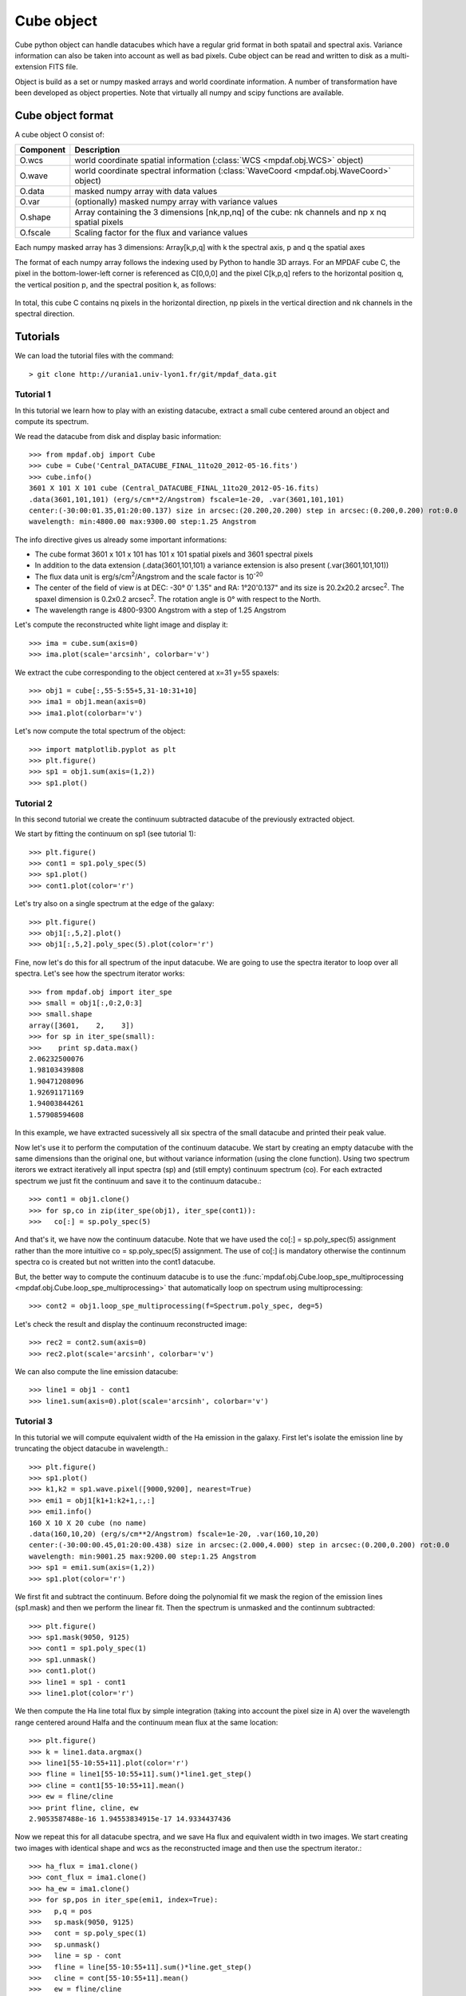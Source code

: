 Cube object
***********

Cube python object can handle datacubes which have a regular grid format in both spatail and spectral axis.
Variance information can also be taken into account as well as bad pixels. 
Cube object can be read and written to disk as a multi-extension FITS file.

Object is build as a set or numpy masked arrays and world coordinate information. A number of transformation
have been developed  as object properties. Note that virtually all numpy and scipy functions are available.

Cube object format
==================

A cube object O consist of:

+------------+--------------------------------------------------------------------------------------------------+
| Component  | Description                                                                                      |
+============+==================================================================================================+
| O.wcs      | world coordinate spatial information (:class:`WCS <mpdaf.obj.WCS>` object)                       |
+------------+--------------------------------------------------------------------------------------------------+
| O.wave     | world coordinate spectral information  (:class:`WaveCoord <mpdaf.obj.WaveCoord>` object)         |
+------------+--------------------------------------------------------------------------------------------------+
| O.data     | masked numpy array with data values                                                              |
+------------+--------------------------------------------------------------------------------------------------+
| O.var      | (optionally) masked numpy array with variance values                                             |
+------------+--------------------------------------------------------------------------------------------------+
| O.shape    | Array containing the 3 dimensions [nk,np,nq] of the cube: nk channels and np x nq spatial pixels |
+------------+--------------------------------------------------------------------------------------------------+
| O.fscale   | Scaling factor for the flux and variance values                                                  |
+------------+--------------------------------------------------------------------------------------------------+

Each numpy masked array has 3 dimensions: Array[k,p,q] with k the spectral axis, p and q the spatial axes

The format of each numpy array follows the indexing used by Python to 
handle 3D arrays. For an MPDAF cube C, the pixel in the bottom-lower-left corner is 
referenced as C[0,0,0] and the pixel C[k,p,q] refers to the horizontal position 
q, the vertical position p, and the spectral position k, as follows:

.. figure:: user_manual_cube_images/gridcube.jpg
  :align: center

In total, this cube C contains nq pixels in the horizontal direction, 
np pixels in the vertical direction and nk channels in the spectral direction.


Tutorials
=========

We can load the tutorial files with the command::

 > git clone http://urania1.univ-lyon1.fr/git/mpdaf_data.git

Tutorial 1
----------

In this tutorial we learn how to play with an existing datacube, extract a small cube centered around an object and compute its spectrum.

We read the datacube from disk and display basic information::

 >>> from mpdaf.obj import Cube
 >>> cube = Cube('Central_DATACUBE_FINAL_11to20_2012-05-16.fits')
 >>> cube.info()
 3601 X 101 X 101 cube (Central_DATACUBE_FINAL_11to20_2012-05-16.fits)
 .data(3601,101,101) (erg/s/cm**2/Angstrom) fscale=1e-20, .var(3601,101,101)
 center:(-30:00:01.35,01:20:00.137) size in arcsec:(20.200,20.200) step in arcsec:(0.200,0.200) rot:0.0
 wavelength: min:4800.00 max:9300.00 step:1.25 Angstrom

The info directive gives us already some important informations:

- The cube format 3601 x 101 x 101 has 101 x 101 spatial pixels and 3601 spectral pixels
- In addition to the data extension (.data(3601,101,101) a variance extension is also present (.var(3601,101,101))
- The flux data unit is erg/s/cm\ :sup:`2`/Angstrom and the scale factor is 10\ :sup:`-20`
- The center of the field of view is at DEC: -30° 0' 1.35" and RA: 1°20'0.137" and its size is 20.2x20.2 arcsec\ :sup:`2`. The spaxel dimension is 0.2x0.2 arcsec\ :sup:`2`. The rotation angle is 0° with respect to the North.
- The wavelength range is 4800-9300 Angstrom with a step of 1.25 Angstrom

Let's compute the reconstructed white light image and display it::

 >>> ima = cube.sum(axis=0)
 >>> ima.plot(scale='arcsinh', colorbar='v')

.. figure::  user_manual_cube_images/recima1.png
   :align:   center

We extract the cube corresponding to the object centered at x=31 y=55 spaxels::

 >>> obj1 = cube[:,55-5:55+5,31-10:31+10]
 >>> ima1 = obj1.mean(axis=0)
 >>> ima1.plot(colorbar='v')

.. figure::  user_manual_cube_images/recima2.png
   :align:   center

Let's now compute the total spectrum of the object::

 >>> import matplotlib.pyplot as plt
 >>> plt.figure()
 >>> sp1 = obj1.sum(axis=(1,2))
 >>> sp1.plot()

.. figure::  user_manual_cube_images/spec1.png
   :align:   center

Tutorial 2
----------

In this second tutorial we create the continuum subtracted datacube of the previously extracted object.

We start by fitting the continuum on sp1 (see tutorial 1)::

 >>> plt.figure()
 >>> cont1 = sp1.poly_spec(5)
 >>> sp1.plot()
 >>> cont1.plot(color='r')

.. figure::  user_manual_cube_images/spec2.png
   :align:   center

Let's try also on a single spectrum at the edge of the galaxy::

 >>> plt.figure()
 >>> obj1[:,5,2].plot()
 >>> obj1[:,5,2].poly_spec(5).plot(color='r')

.. figure::  user_manual_cube_images/spec3.png
   :align:   center

Fine, now let's do this for all spectrum of the input datacube. We are going to use the spectra iterator
to loop over all spectra.
Let's see how the spectrum iterator works::

 >>> from mpdaf.obj import iter_spe
 >>> small = obj1[:,0:2,0:3]
 >>> small.shape
 array([3601,    2,    3])
 >>> for sp in iter_spe(small):
 >>> 	print sp.data.max()
 2.06232500076
 1.98103439808
 1.90471208096
 1.92691171169
 1.94003844261
 1.57908594608

In this example, we have extracted sucessively all six spectra of the small datacube and printed their peak value.

Now let's use it to perform the computation of the continuum datacube.
We start by creating an empty datacube with the same dimensions than the original one, but without variance
information (using the clone function). Using two spectrum iterors we extract iteratively
all input spectra (sp) and (still
empty) continuum spectrum (co). For each extracted spectrum we just fit the continuum and save it to the
continuum datacube.::

 >>> cont1 = obj1.clone()
 >>> for sp,co in zip(iter_spe(obj1), iter_spe(cont1)):
 >>>   co[:] = sp.poly_spec(5)

And that's it, we have now the continuum datacube. Note that we have used the co[:] = sp.poly_spec(5)
assignment rather than the more intuitive co = sp.poly_spec(5) assignment. The use of co[:] is mandatory
otherwise the continnum spectra co is created but not written into the cont1 datacube.

But, the better way to compute the continuum datacube is to use the :func:`mpdaf.obj.Cube.loop_spe_multiprocessing <mpdaf.obj.Cube.loop_spe_multiprocessing>` that automatically loop on spectrum using multiprocessing::

 >>> cont2 = obj1.loop_spe_multiprocessing(f=Spectrum.poly_spec, deg=5)

Let's check the result and display the continuum reconstructed image::

 >>> rec2 = cont2.sum(axis=0)
 >>> rec2.plot(scale='arcsinh', colorbar='v')

.. figure::  user_manual_cube_images/recima4.png
   :align:   center

We can also compute the line emission datacube::

 >>> line1 = obj1 - cont1
 >>> line1.sum(axis=0).plot(scale='arcsinh', colorbar='v')

.. figure::  user_manual_cube_images/recima5.png
   :align:   center


Tutorial 3
----------

In this tutorial we will compute equivalent width of the Ha emission in the galaxy.
First let's isolate the emission line by truncating the object datacube in wavelength.::

 >>> plt.figure()
 >>> sp1.plot()
 >>> k1,k2 = sp1.wave.pixel([9000,9200], nearest=True)
 >>> emi1 = obj1[k1+1:k2+1,:,:]
 >>> emi1.info()
 160 X 10 X 20 cube (no name)
 .data(160,10,20) (erg/s/cm**2/Angstrom) fscale=1e-20, .var(160,10,20)
 center:(-30:00:00.45,01:20:00.438) size in arcsec:(2.000,4.000) step in arcsec:(0.200,0.200) rot:0.0
 wavelength: min:9001.25 max:9200.00 step:1.25 Angstrom
 >>> sp1 = emi1.sum(axis=(1,2))
 >>> sp1.plot(color='r')
 
.. figure::  user_manual_cube_images/spec4.png
   :align:   center

We first fit and subtract the continuum. Before doing the polynomial fit we mask the region of
the emission lines (sp1.mask) and then we perform the linear fit. Then the spectrum is unmasked
and the continnum subtracted::

 >>> plt.figure()
 >>> sp1.mask(9050, 9125)
 >>> cont1 = sp1.poly_spec(1)
 >>> sp1.unmask()
 >>> cont1.plot()
 >>> line1 = sp1 - cont1
 >>> line1.plot(color='r')
 
.. figure::  user_manual_cube_images/spec5.png
   :align:   center

We then compute the Ha line total flux by simple integration (taking into account the pixel size in A)
over the wavelength range centered around Halfa and the continuum mean flux at the same location::

 >>> plt.figure()
 >>> k = line1.data.argmax()
 >>> line1[55-10:55+11].plot(color='r')
 >>> fline = line1[55-10:55+11].sum()*line1.get_step()
 >>> cline = cont1[55-10:55+11].mean()
 >>> ew = fline/cline
 >>> print fline, cline, ew
 2.9053587488e-16 1.94553834915e-17 14.9334437436
 
.. figure::  user_manual_cube_images/spec6.png
   :align:   center

Now we repeat this for all datacube spectra, and we  save Ha flux and equivalent width in two images.
We start creating two images with identical shape and wcs as the reconstructed image and then use
the spectrum iterator.::

 >>> ha_flux = ima1.clone()
 >>> cont_flux = ima1.clone()
 >>> ha_ew = ima1.clone()
 >>> for sp,pos in iter_spe(emi1, index=True):
 >>>   p,q = pos
 >>>   sp.mask(9050, 9125)
 >>>   cont = sp.poly_spec(1)
 >>>   sp.unmask()
 >>>   line = sp - cont
 >>>   fline = line[55-10:55+11].sum()*line.get_step()
 >>>   cline = cont[55-10:55+11].mean()
 >>>   ew = fline/cline
 >>>   cont_flux[p,q] = cline
 >>>   ha_flux[p,q] = fline
 >>>   ha_ew[p,q] = ew
 >>> cont_flux.plot(title="continuum mean flux")
 >>> ha_flux.plot(title="Ha line total flux")
 >>> import numpy as np
 >>> ha_ew.mask_selection(np.where((ima1.data*ima1.fscale)<0.4*1E-18))
 >>> ha_ew.plot(title="Ha line ew")
 
.. image::  user_manual_cube_images/recima6.png
   
.. image::  user_manual_cube_images/recima7.png

.. image::  user_manual_cube_images/recima8.png


Tutorial 4
----------

In this tutorial we are going to process our datacube in spatial direction. We consider the datacube as a collection of
monochromatic images and we process each of them. For each monochromatic image we apply a convolution by a gaussian kernel.

First, we use the image iterator::

 >>> from mpdaf.obj import iter_ima
 >>> cube2 = cube.clone()
 >>> for ima,k in iter_ima(cube, index=True):
 >>>   cube2[k,:,:] = ima.gaussian_filter()
 
We can also use the :func:`mpdaf.obj.Cube.loop_ima_multiprocessing <mpdaf.obj.Cube.loop_ima_multiprocessing>` method that automatically loops over all images to apply the convolution::

 >>> cube2 = cube.loop_ima_multiprocessing(f=Image.gaussian_filter)
 
We then plot the result::

 >>> cube.sum(axis=0).plot(title='before Gaussian filter')
 >>> cube2.sum(axis=0).plot(title='after Gaussian filter')
 
.. image::  user_manual_cube_images/recima9.png

.. image::  user_manual_cube_images/recima10.png

Tutorial 5
----------

In this tutorial, we will use the spectrum iterator (Tutorial 3) to compute the 
emission line velocity field in one of the objects. We start by extracting the object 
from Tutorial 1 and computing the total spectrum to retrieve the central peak of the 
emission line::

 >>> from mpdaf.obj import Cube
 >>> from mpdaf.obj import iter_spe
 >>> import numpy as np
 >>> cube=Cube('Central_DATACUBE_FINAL_11to20_2012-05-16.fits')
 >>> obj1=cube[:,55-5:55+5,31-10:31+10]
 >>> sp1=obj1.sum(axis=(1,2))
 >>> ltotal=sp1.gauss_fit(9000.0,9200.0).lpeak

We then create three maps by cloning the continuum image and computing the 
line fit parameters spectrum by spectrum on the datacube::

 >>> im1=obj1.mean(axis=0)
 >>> lfield=im1.clone()
 >>> sfield=im1.clone()
 >>> ffield=im1.clone()

 >>> for sp,pos in iter_spe(obj1,index=True):
 >>>     p,q=pos
 >>>     g=sp.gaussfit(9000.0,9200.0)
 >>>     lfield[p,q]=(g.lpeak-ltotal)*300000/ltotal    # velocity shift from the mean
 >>>     sfield[p,q]=(g.fwhm/2.35)*300000/g.lpeak      # velocity dispersion
 >>>     ffield[p,q]=g.flux                            # line flux

We then plot the resulting velocity field, masking the outliers::

 >>> lfield2=lfield>-200
 >>> lfield3=lfield2<200 
 >>> lfield3.plot()

.. image::  user_manual_cube_images/vfield.png

Tutorial 6
----------

In this tutorial, we will use the :func:`mpdaf.obj.Cube.loop_ima_multiprocessing <mpdaf.obj.Cube.loop_ima_multiprocessing>` method (Tutorial 4) to fit and remove a background 
gradient from the simulated datacube Central_DATACUBE_bkg.fits. We start by loading this cube::

 >>> from mpdaf.obj import Cube
 >>> import numpy as np
 >>> cube=Cube('Central_DATACUBE_bkg.fits')

For each image of the cube, we fit a 2nd order polynomial to the background values 
(selected here by simply applying a flux threshold to mask all bright objects). We 
do so by doing a chi^2 minimization over the polynomial coefficients using the 
numpy recipe np.linalg.lstsq(). for this, we define a function that takes an image as parameter 
and returns the background-subtracted image::

 >>> def remove_background_gradient(ima):
 >>>     ksel = np.where(ima.data.data*ima.fscale<2.5e-20)
 >>>     pval = ksel[0]
 >>>     qval = ksel[1]
 >>>     zval = ima.data.data[ksel]
 >>>     degree=2
 >>>     Ap=np.vander(pval,degree)
 >>>     Aq=np.vander(qval,degree)
 >>>     A=np.hstack((Ap,Aq))
 >>>     (coeffs,residuals,rank,sing_vals)=np.linalg.lstsq(A,zval)
 >>>     fp=np.poly1d(coeffs[0:degree])
 >>>     fq=np.poly1d(coeffs[degree:2*degree])
 >>>     X,Y = np.meshgrid(xrange(ima.shape[0]),xrange(ima.shape[1]))
 >>>     ima2 = ima.clone()
 >>>     ima2.data = (ima.data-np.array(map(lambda q,p: fp(p)+fq(q),Y,X)))*ima.fscale
 >>>     return ima2
    
We can then create the background-subtracted cube:::

 >>> cube2 = cube.loop_ima_multiprocessing(f=remove_background_gradient)

Finally, we write the output datacube and compare the results for one of the slices::

 >>> cube2.write('Central_DATACUBE_bkgsub.fits.gz')
 >>> cube[1000,:,:].plot(vmin=-1e-20,vmax=4e-20)
 >>> cube2[1000,:,:].plot(vmin=-1e-20,vmax=4e-20)

.. image::  user_manual_cube_images/cube1.png
.. image::  user_manual_cube_images/cube2.png

Reference
=========

:func:`mpdaf.obj.Cube <mpdaf.obj.Cube>` is the classic cube constructor.

:func:`mpdaf.obj.Cube.copy <mpdaf.obj.Cube.copy>` copies Cube object in a new one and returns it.

:func:`mpdaf.obj.Cube.clone <mpdaf.obj.Cube.clone>` returns a new cube of the same shape and coordinates, filled with zeros.

:func:`mpdaf.obj.Cube.info <mpdaf.obj.Cube.info>` prints information.

:func:`mpdaf.obj.Cube.write <mpdaf.obj.Cube.write>` saves the Cube in a FITS file.


Indexing
--------

:func:`Cube[k,p,q] <mpdaf.obj.Cube.__getitem__>` returns the corresponding value.

:func:`Cube[k1:k2,p1:p2,q1:q2] <mpdaf.obj.Cube.__getitem__>` returns the sub-cube.

:func:`Cube[k,:,:] <mpdaf.obj.Cube.__getitem__>` returns an Image.

:func:`Cube[:,p,q] <mpdaf.obj.Cube.__getitem__>` returns a Spectrum.

:func:`Cube[k,p,q] = value <mpdaf.obj.Cube.__setitem__>` sets value in Cube.data[k,p,q]

:func:`Cube[k1:k2,p1:p2,q1:q2] = array <mpdaf.obj.Cube.__setitem__>` sets the corresponding part of Cube.data.


Getters and setters
-------------------

:func:`mpdaf.obj.Cube.get_lambda <mpdaf.obj.Cube.get_lambda>` returns the sub-cube corresponding to a wavelength range.

:func:`mpdaf.obj.Cube.get_step <mpdaf.obj.Cube.get_step>` returns the cube steps.

:func:`mpdaf.obj.Cube.get_range <mpdaf.obj.Cube.get_range>` returns minimum and maximum values of cube coordiantes.

:func:`mpdaf.obj.Cube.get_start <mpdaf.obj.Cube.get_start>` returns coordinates values corresponding to pixel (0,0,0).

:func:`mpdaf.obj.Cube.get_end <mpdaf.obj.Cube.get_end>` returns coordinates values corresponding to pixel (-1,-1,-1).

:func:`mpdaf.obj.Cube.get_rot <mpdaf.obj.Cube.get_rot>` returns the rotation angle.

:func:`mpdaf.obj.Cube.set_wcs <mpdaf.obj.Cube.set_wcs>` sets the world coordinates.

:func:`mpdaf.obj.Cube.set_var <mpdaf.obj.Cube.set_var>` sets the variance array.


Mask
----

:func:`<= <mpdaf.obj.Cube.__le__>` masks data array where greater than a given value.                                 

:func:`< <mpdaf.obj.Cube.__lt__>` masks data array where greater or equal than a given value. 

:func:`>= <mpdaf.obj.Cube.__ge__>` masks data array where less than a given value.

:func:`> <mpdaf.obj.Cube.__gt__>` masks data array where less or equal than a given value.

:func:`mpdaf.obj.Cube.unmask <mpdaf.obj.Cube.unmask>` unmasks the cube (just invalid data (nan,inf) are masked) (in place).

:func:`mpdaf.obj.Cube.mask_variance <mpdaf.obj.Cube.mask_variance>` masks pixels with a variance upper than threshold value.

:func:`mpdaf.obj.Cube.mask_selection <mpdaf.obj.Cube.mask_selection>` masks pixels corresponding to a selection.


Arithmetic
----------

:func:`\+ <mpdaf.obj.Cube.__add__>` makes a addition.

:func:`\- <mpdaf.obj.Cube.__sub__>` makes a substraction .

:func:`\* <mpdaf.obj.Cube.__mul__>` makes a multiplication.

:func:`/ <mpdaf.obj.Cube.__div__>` makes a division.

:func:`\*\* <mpdaf.obj.Cube.__pow__>`  computes the power exponent of data extensions.

:func:`mpdaf.obj.Cube.sqrt <mpdaf.obj.Cube.sqrt>` computes the positive square-root of data extension.

:func:`mpdaf.obj.Cube.abs <mpdaf.obj.Cube.abs>` computes the absolute value of data extension.

:func:`mpdaf.obj.Cube.sum <mpdaf.obj.Cube.sum>` returns the sum over the given axis.

:func:`mpdaf.obj.Cube.mean <mpdaf.obj.Cube.mean>` returns the mean over the given axis.


Transformation
--------------

:func:`mpdaf.obj.Cube.resize <mpdaf.obj.Cube.resize>` resizes the cube to have a minimum number of masked values (in place).

:func:`mpdaf.obj.Cube.rebin_factor <mpdaf.obj.Cube.rebin_factor>` shrinks the size of the cube by factor.

:func:`mpdaf.obj.Cube.rebin_median <mpdaf.obj.Cube.rebin_median>` rebins the cube using median values.

:func:`mpdaf.obj.Cube.loop_spe_multiprocessing <mpdaf.obj.Cube.loop_spe_multiprocessing>` loops over all spectra to apply a function/method.

:func:`mpdaf.obj.Cube.loop_ima_multiprocessing <mpdaf.obj.Cube.loop_ima_multiprocessing>` loops over all images to apply a function/method.


